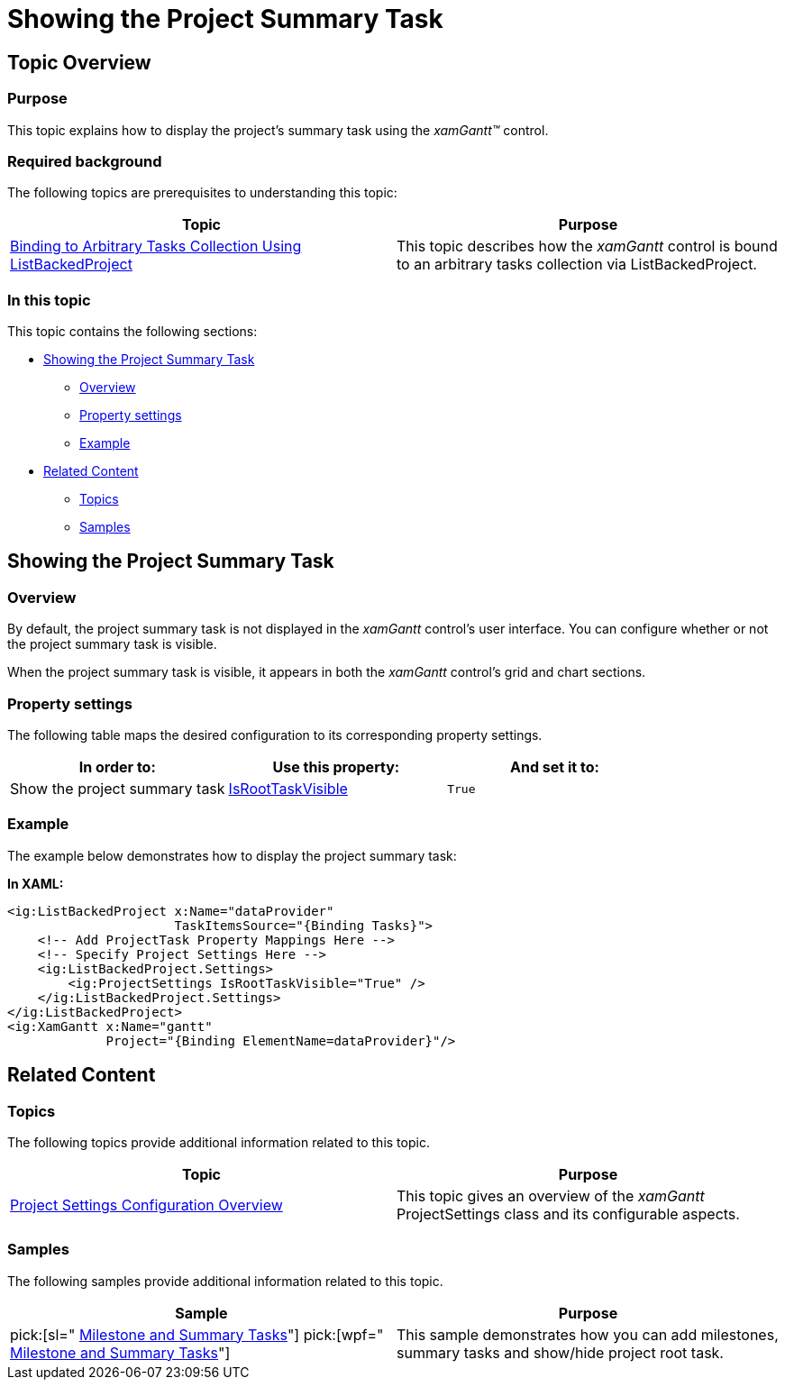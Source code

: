 ﻿////

|metadata|
{
    "name": "xamgantt-showing-the-project-summary-task",
    "controlName": ["xamGantt"],
    "tags": ["Data Presentation","How Do I"],
    "guid": "c39d9514-9fb6-45d7-8750-2139d24d6130",  
    "buildFlags": [],
    "createdOn": "2016-05-25T18:21:55.3311343Z"
}
|metadata|
////

= Showing the Project Summary Task

== Topic Overview

=== Purpose

This topic explains how to display the project’s summary task using the  _xamGantt™_   control.

=== Required background

The following topics are prerequisites to understanding this topic:

[options="header", cols="a,a"]
|====
|Topic|Purpose

| link:xamgantt-binding-arbitrary-tasks-collection-listbackedproject.html[Binding to Arbitrary Tasks Collection Using ListBackedProject]
|This topic describes how the _xamGantt_ control is bound to an arbitrary tasks collection via ListBackedProject.

|====

=== In this topic

This topic contains the following sections:

* <<_Ref334897358, Showing the Project Summary Task >>

** <<_Ref335264179,Overview>>
** <<_Ref335264195,Property settings>>
** <<_Ref335264202,Example>>

* <<_Ref334897365, Related Content >>

** <<_Ref334897370,Topics>>
** <<_Ref334897375,Samples>>

[[_Ref334897358]]
== Showing the Project Summary Task

[[_Ref335264179]]

=== Overview

By default, the project summary task is not displayed in the  _xamGantt_   control’s user interface. You can configure whether or not the project summary task is visible.

When the project summary task is visible, it appears in both the  _xamGantt_   control’s grid and chart sections.

[[_Ref335264195]]

=== Property settings

The following table maps the desired configuration to its corresponding property settings.

[options="header", cols="a,a,a"]
|====
|In order to:|Use this property:|And set it to:

|Show the project summary task
| link:{ApiPlatform}controls.schedules.xamgantt.v{ProductVersion}~infragistics.controls.schedules.projectsettings~isroottaskvisible.html[IsRootTaskVisible]
|`True`

|====

[[_Ref335264202]]

=== Example

The example below demonstrates how to display the project summary task:

*In XAML:*

[source,xaml]
----
<ig:ListBackedProject x:Name="dataProvider" 
                      TaskItemsSource="{Binding Tasks}">
    <!-- Add ProjectTask Property Mappings Here -->
    <!-- Specify Project Settings Here -->    
    <ig:ListBackedProject.Settings>
        <ig:ProjectSettings IsRootTaskVisible="True" />
    </ig:ListBackedProject.Settings>
</ig:ListBackedProject>
<ig:XamGantt x:Name="gantt" 
             Project="{Binding ElementName=dataProvider}"/>
----

[[_Ref334897365]]
== Related Content

[[_Ref334897370]]

=== Topics

The following topics provide additional information related to this topic.

[options="header", cols="a,a"]
|====
|Topic|Purpose

| link:xamgantt-project-settings-configuration-overview.html[Project Settings Configuration Overview]
|This topic gives an overview of the _xamGantt_ ProjectSettings class and its configurable aspects.

|====

[[_Ref334897375]]

=== Samples

The following samples provide additional information related to this topic.

[options="header", cols="a,a"]
|====
|Sample|Purpose

| pick:[sl=" link:{SamplesURL}/gantt/#/milestone-and-summary-tasks[Milestone and Summary Tasks]"] pick:[wpf=" link:{SamplesURL}/gantt/milestone-and-summary-tasks[Milestone and Summary Tasks]"] 
|This sample demonstrates how you can add milestones, summary tasks and show/hide project root task.

|====